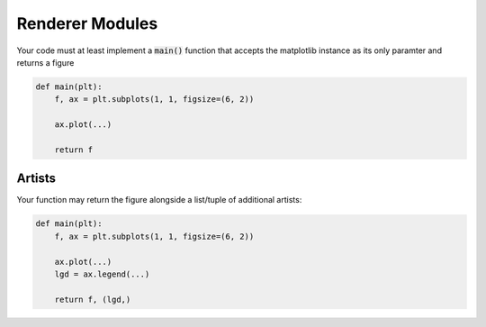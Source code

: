 Renderer Modules
================

Your code must at least implement a :code:`main()` function that accepts
the matplotlib instance as its only paramter and returns a figure

.. code:: python

    def main(plt):
        f, ax = plt.subplots(1, 1, figsize=(6, 2))

        ax.plot(...)

        return f


Artists
-------

Your function may return the figure alongside a list/tuple of additional artists:

.. code:: python

    def main(plt):
        f, ax = plt.subplots(1, 1, figsize=(6, 2))

        ax.plot(...)
        lgd = ax.legend(...)

        return f, (lgd,)
